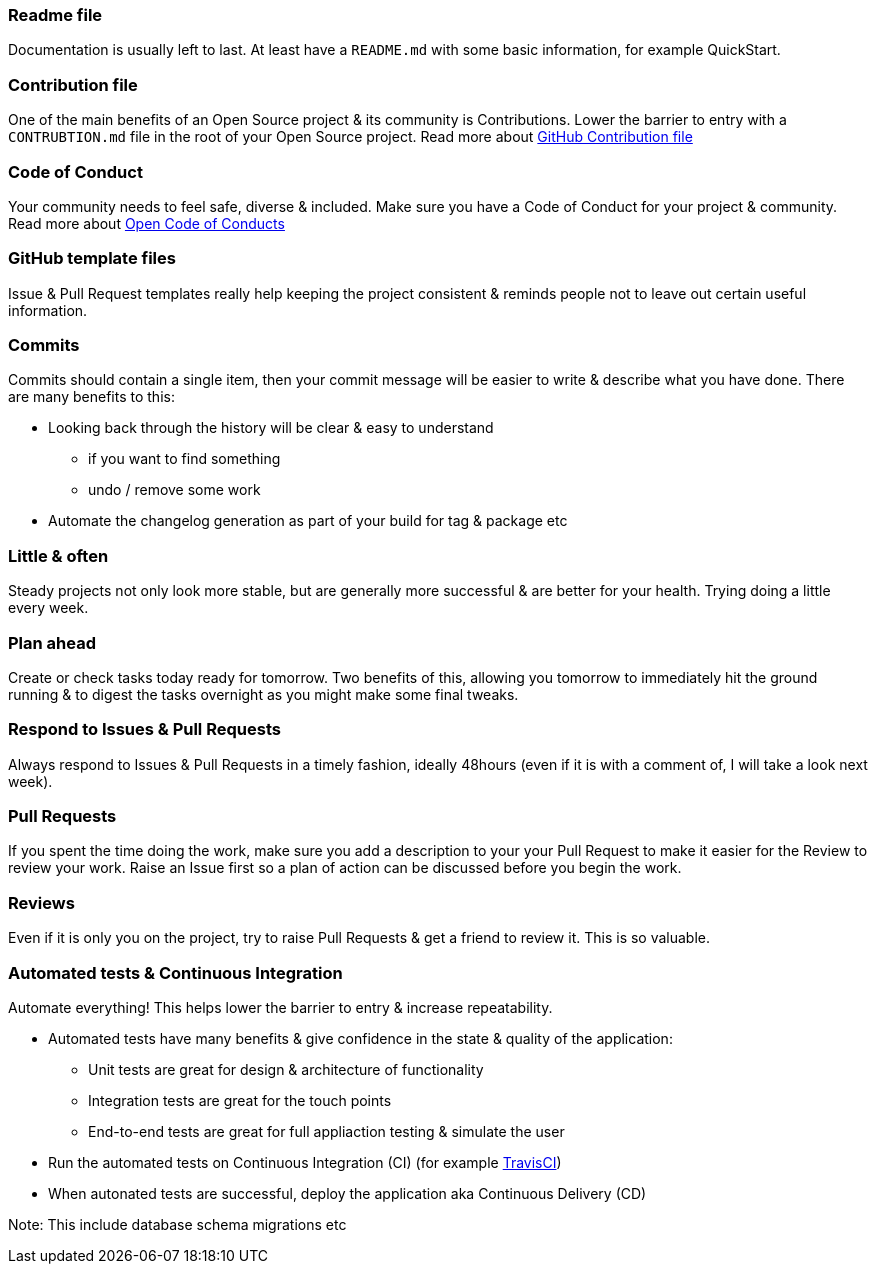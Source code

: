 === Readme file

Documentation is usually left to last. At least have a `README.md` with some basic information, for example QuickStart.

=== Contribution file

One of the main benefits of an Open Source project & its community is Contributions. Lower the barrier to entry with a `CONTRUBTION.md` file in the root of your Open Source project. Read more about https://github.com/blog/1184-contributing-guidelines[GitHub Contribution file]

=== Code of Conduct

Your community needs to feel safe, diverse & included. Make sure you have a Code of Conduct for your project & community. Read more about https://github.com/blog/2039-adopting-the-open-code-of-conduct[Open Code of Conducts]

=== GitHub template files

Issue & Pull Request templates really help keeping the project consistent & reminds people not to leave out certain useful information.

=== Commits

Commits should contain a single item, then your commit message will be easier to write & describe what you have done. There are many benefits to this:

* Looking back through the history will be clear & easy to understand
 - if you want to find something
 - undo / remove some work
* Automate the changelog generation as part of your build for tag & package etc

=== Little & often

Steady projects not only look more stable, but are generally more successful & are better for your health. Trying doing a little every week.

=== Plan ahead

Create or check tasks today ready for tomorrow. Two benefits of this, allowing you tomorrow to immediately hit the ground running & to digest the tasks overnight as you might make some final tweaks.

=== Respond to Issues & Pull Requests

Always respond to Issues & Pull Requests in a timely fashion, ideally 48hours (even if it is with a comment of, I will take a look next week).

=== Pull Requests

If you spent the time doing the work, make sure you add a description to your your Pull Request to make it easier for the Review to review your work. Raise an Issue first so a plan of action can be discussed before you begin the work.

=== Reviews

Even if it is only you on the project, try to raise Pull Requests & get a friend to review it. This is so valuable.

=== Automated tests & Continuous Integration

Automate everything! This helps lower the barrier to entry & increase repeatability.

* Automated tests have many benefits & give confidence in the state & quality of the application:
 - Unit tests are great for design & architecture of functionality
 - Integration tests are great for the touch points
 - End-to-end tests are great for full appliaction testing & simulate the user
* Run the automated tests on Continuous Integration (CI) (for example http://travis-ci.org[TravisCI])
* When autonated tests are successful, deploy the application aka Continuous Delivery (CD)

Note: This include database schema migrations etc
